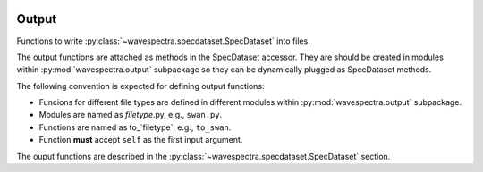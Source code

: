 .. image:: _static/wavespectra_logo.png
   :width: 150 px
   :align: right

Output
======

.. py:module:: wavespectra.output

Functions to write :py:class:`~wavespectra.specdataset.SpecDataset` into files.

The output functions are attached as methods in the SpecDataset accessor. They
are should be created in modules within :py:mod:`wavespectra.output` subpackage
so they can be dynamically plugged as SpecDataset methods.

The following convention is expected for defining output functions:

- Funcions for different file types are defined in different modules within
  :py:mod:`wavespectra.output` subpackage.
- Modules are named as `filetype`.py, e.g., ``swan.py``.
- Functions are named as to_`filetype`, e.g., ``to_swan``.
- Function **must** accept ``self`` as the first input argument.

The ouput functions are described in the
:py:class:`~wavespectra.specdataset.SpecDataset` section.